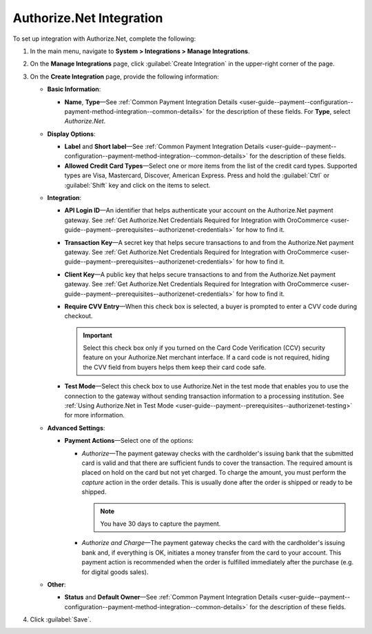 .. _user-guide--payment--configuration--payment-method-integration--authorizenet-details:

Authorize.Net Integration
^^^^^^^^^^^^^^^^^^^^^^^^^

.. begin

To set up integration with Authorize.Net, complete the following:

1. In the main menu, navigate to **System > Integrations > Manage Integrations**.

2. On the **Manage Integrations** page, click :guilabel:`Create Integration` in the upper-right corner of the page.

3. On the **Create Integration** page, provide the following information:

   .. image:: /user_guide/img/system/integrations/manage_integrations/integrations_authorizenet.png

   * **Basic Information**:

     - **Name**, **Type**—See :ref:`Common Payment Integration Details <user-guide--payment--configuration--payment-method-integration--common-details>` for the description of these fields. For **Type**, select *Authorize.Net*.

   * **Display Options**:

     - **Label** and **Short label**—See :ref:`Common Payment Integration Details <user-guide--payment--configuration--payment-method-integration--common-details>` for the description of these fields.
     - **Allowed Credit Card Types**—Select one or more items from the list of the credit card types. Supported types are Visa, Mastercard, Discover, American Express. Press and hold the :guilabel:`Ctrl` or :guilabel:`Shift` key and click on the items to select.

   * **Integration**:

     - **API Login ID**—An identifier that helps authenticate your account on the Authorize.Net payment gateway. See :ref:`Get Authorize.Net Credentials Required for Integration with OroCommerce <user-guide--payment--prerequisites--authorizenet-credentials>` for how to find it.
     - **Transaction Key**—A secret key that helps secure transactions to and from the Authorize.Net payment gateway. See :ref:`Get Authorize.Net Credentials Required for Integration with OroCommerce <user-guide--payment--prerequisites--authorizenet-credentials>` for how to find it.
     - **Client Key**—A public key that helps secure transactions to and from the Authorize.Net payment gateway. See :ref:`Get Authorize.Net Credentials Required for Integration with OroCommerce <user-guide--payment--prerequisites--authorizenet-credentials>` for how to find it.
     - **Require CVV Entry**—When this check box is selected, a buyer is prompted to enter a CVV code during checkout.

       .. important:: Select this check box only if you turned on the Card Code Verification (CCV) security feature on your Authorize.Net merchant interface. If a card code is not required, hiding the CVV field from buyers helps them keep their card code safe.

     - **Test Mode**—Select this check box to use Authorize.Net in the test mode that enables you to use the connection to the gateway without sending transaction information to a processing institution. See :ref:`Using Authorize.Net in Test Mode <user-guide--payment--prerequisites--authorizenet-testing>` for more information.

   * **Advanced Settings**:

     - **Payment Actions**—Select one of the options:

       - *Authorize*—The payment gateway checks with the cardholder's issuing bank that the submitted card is valid and that there are sufficient funds to cover the transaction. The required amount is placed on hold on the card but not yet charged. To charge the amount, you must perform the *capture* action in the order details. This is usually done after the order is shipped or ready to be shipped.

         .. note:: You have 30 days to capture the payment.

       - *Authorize and Charge*—The payment gateway checks the card with the cardholder's issuing bank and, if everything is OK, initiates a money transfer from the card to your account. This payment action is recommended when the order is fulfilled immediately after the purchase (e.g. for digital goods sales).

   * **Other**:

     - **Status** and **Default Owner**—See :ref:`Common Payment Integration Details <user-guide--payment--configuration--payment-method-integration--common-details>` for the description of these fields.

4. Click :guilabel:`Save`.
